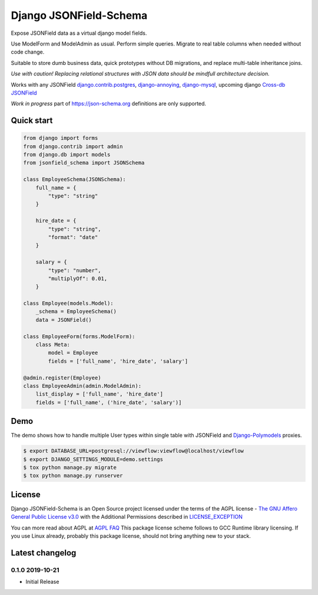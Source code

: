 =======================
Django JSONField-Schema
=======================

Expose JSONField data as a virtual django model fields.

Use ModelForm and ModelAdmin as usual. Perform simple queries. Migrate to real
table columns when needed without code change.

Suitable to store dumb business data, quick prototypes without DB migrations,
and replace multi-table inheritance joins.

.. image:: https://img.shields.io/pypi/v/django-viewflow.svg
    :target: https://pypi.python.org/pypi/django-viewflow

.. image:: https://img.shields.io/pypi/pyversions/django-viewflow.svg
    :target: https://pypi.python.org/pypi/django-viewflow


*Use with caution! Replacing relational structures with JSON data should be
mindfull architecture decision.*

Works with any JSONField `django.contrib.postgres <https://docs.djangoproject.com/en/2.2/ref/contrib/postgres/fields/#jsonfield>`_,
`django-annoying <https://github.com/skorokithakis/django-annoying#jsonfield>`_,
`django-mysql <https://django-mysql.readthedocs.io/en/latest/model_fields/json_field.html>`_,
upcoming django `Cross-db JSONField <https://github.com/django/django/pull/11452>`_

*Work in progress* part of https://json-schema.org definitions are only supported.

Quick start
===========

.. code:: python

    from django import forms
    from django.contrib import admin
    from django.db import models
    from jsonfield_schema import JSONSchema

    class EmployeeSchema(JSONSchema):
        full_name = {
            "type": "string"
        }

        hire_date = {
            "type": "string",
            "format": "date"
        }

        salary = {
            "type": "number",
            "multiplyOf": 0.01,
        }

    class Employee(models.Model):
        _schema = EmployeeSchema()
        data = JSONField()

    class EmployeeForm(forms.ModelForm):
        class Meta:
            model = Employee
            fields = ['full_name', 'hire_date', 'salary']

    @admin.register(Employee)
    class EmployeeAdmin(admin.ModelAdmin):
        list_display = ['full_name', 'hire_date']
        fields = ['full_name', ('hire_date', 'salary')]


Demo
====

The demo shows how to handle multiple User types within single table with
JSONField and `Django-Polymodels <https://github.com/charettes/django-polymodels/>`_ proxies.

.. code:: bash

   $ export DATABASE_URL=postgresql://viewflow:viewflow@localhost/viewflow
   $ export DJANGO_SETTINGS_MODULE=demo.settings
   $ tox python manage.py migrate
   $ tox python manage.py runserver


License
=======

Django JSONField-Schema is an Open Source project licensed under the terms of
the AGPL license - `The GNU Affero General Public License v3.0
<http://www.gnu.org/licenses/agpl-3.0.html>`_ with the Additional Permissions
described in `LICENSE_EXCEPTION <./LICENSE_EXCEPTION>`_

You can more read about AGPL at `AGPL FAQ <http://www.affero.org/oagf.html>`_
This package license scheme follows to GCC Runtime library licensing. If you use
Linux already, probably this package license, should not bring anything new to
your stack.

Latest changelog
================

0.1.0 2019-10-21
----------------

* Initial Release
